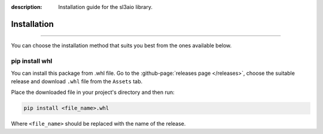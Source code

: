 :description: Installation guide for the sl3aio library.

Installation
============

.. rst-class:: lead

    Start right now by installing the sl3aio package.

----

You can choose the installation method that suits you best from the ones available below.

pip install whl
---------------
You can install this package from .whl file. Go to the :github-page:`releases page </releases>`, choose the
suitable release and download ``.whl`` file from the ``Assets`` tab.

Place the downloaded file in your project's directory and then run:

.. code-blocK:: shell

    pip install <file_name>.whl

Where ``<file_name>`` should be replaced with the name of the release. 
